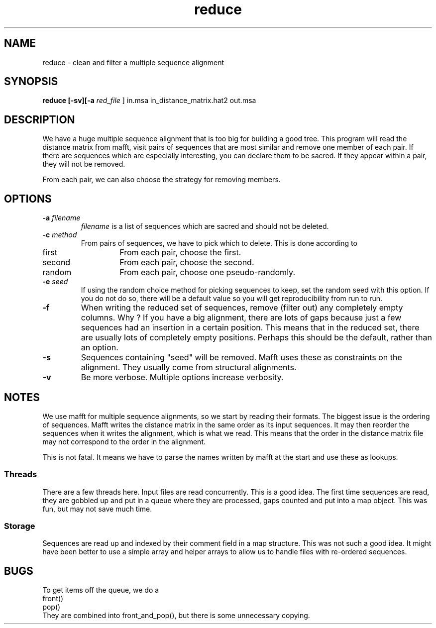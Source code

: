 .TH reduce local 2015-10-22 local  "local doc"
.hy 0 
.if n .ad l 
.SH NAME
reduce \- clean and filter a multiple sequence alignment
.SH SYNOPSIS
.nf
.B reduce \fB[\fP\fB-sv\fP\fB][\fB\-a \fI\sacred_file\fR ] in.msa in_distance_matrix.hat2 out.msa
.SH DESCRIPTION
We have a huge multiple sequence alignment that is too big for building a good tree. This program will read the distance matrix from mafft, visit pairs of sequences that are most similar and remove one member of each pair. If there are sequences which are especially interesting, you can declare them to be sacred. If they appear within a pair, they will not be removed.
.PP
From each pair, we can also choose the strategy for removing members.
.SH OPTIONS
.TP 7
\fB-a\fP \fIfilename\fP
\fIfilename\fP is a list of sequences which are sacred and should not be deleted.

.TP 7
.BI \-c " method"
From pairs of sequences, we have to pick which to delete. This is done according to
. Which can be one of
.IP first 14
From each pair, choose the first.
.IP second 14
From each pair, choose the second.
.IP random 14
From each pair, choose one pseudo-randomly.
.TP 7
.BI \-e " seed"
If using the random choice method for picking sequences to keep, set the random seed with this option. If you do not do so, there will be a default value so you will get reproducibility from run to run.
.TP
.B \-f
When writing the reduced set of sequences, remove (filter out) any completely empty columns. Why ? If you have a big alignment, there are lots of gaps because just a few sequences had an insertion in a certain position. This means that in the reduced set, there are usually lots of completely empty positions. Perhaps this should be the default, rather than an option.

.TP 7
\fB-s\fP
Sequences containing "seed" will be removed. Mafft uses these as constraints on the alignment. They usually come from structural alignments.
.TP 7
\fB-v\fP
Be more verbose. Multiple options increase verbosity.
.SH NOTES
We use mafft for multiple sequence alignments, so we start by reading their formats.
The biggest issue is the ordering of sequences.
Mafft writes the distance matrix in the same order as its input sequences. It may then reorder the sequences when it writes the alignment, which is what we read. This means that the order in the distance matrix file may not correspond to the order in the alignment.

This is not fatal. It means we have to parse the names written by mafft at the start and use these as lookups.
.SS Threads
There are a few threads here. Input files are read concurrently. This is a good idea. The first time sequences are read, they are gobbled up and put in a queue where they are processed, gaps counted and put into a map object. This was fun, but may not save much time.
.SS Storage
Sequences are read up and indexed by their comment field in a map structure. This was not such a good idea. It might have been better to use a simple array and helper arrays to allow us to handle files with re-ordered sequences.
.SH BUGS
.PP
To get items off the queue, we do a
.nf
  front()
  pop()
.fi
They are combined into front_and_pop(), but there is some unnecessary copying.
.PP

